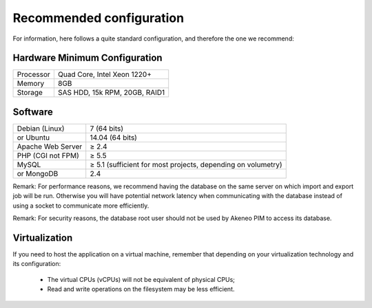 Recommended configuration
=========================

For information, here follows a quite standard configuration, and therefore the one we recommend:

Hardware Minimum Configuration
------------------------------

+-----------+-------------------------------+
| Processor | Quad Core, Intel Xeon 1220+   |
+-----------+-------------------------------+
| Memory    | 8GB                           |
+-----------+-------------------------------+
| Storage   | SAS HDD, 15k RPM, 20GB, RAID1 |
+-----------+-------------------------------+

Software
--------

+-------------------+--------------------------------------------------------------+
| Debian (Linux)    | 7 (64 bits)                                                  |
+-------------------+--------------------------------------------------------------+
| or Ubuntu         | 14.04 (64 bits)                                              |
+-------------------+--------------------------------------------------------------+
| Apache Web Server | ≥ 2.4                                                        |
+-------------------+--------------------------------------------------------------+
| PHP (CGI not FPM) | ≥ 5.5                                                        |
+-------------------+--------------------------------------------------------------+
| MySQL             | ≥ 5.1 (sufficient for most projects, depending on volumetry) |
+-------------------+--------------------------------------------------------------+
| or MongoDB        | 2.4                                                          |
+-------------------+--------------------------------------------------------------+

Remark: For performance reasons, we recommend having the database on the same server on which import and export job will be run. Otherwise you will have potential network latency when communicating with the database instead of using a socket to communicate more efficiently.

Remark: For security reasons, the database root user should not be used by Akeneo PIM to access its database.

Virtualization
--------------

If you need to host the application on a virtual machine, remember that depending on your virtualization technology and its configuration:

  * The virtual CPUs (vCPUs) will not be equivalent of physical CPUs;
  * Read and write operations on the filesystem may be less efficient.
